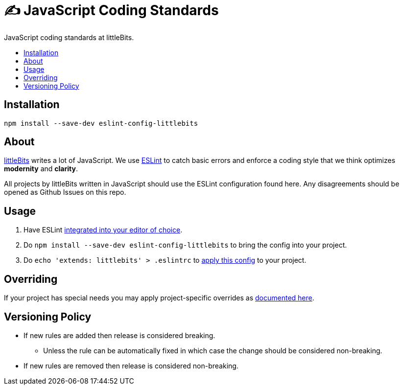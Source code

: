 :toc: macro
:toc-title:
:toclevels: 99

# ✍ JavaScript Coding Standards
JavaScript coding standards at littleBits.

toc::[]




## Installation

```
npm install --save-dev eslint-config-littlebits
```



## About

link:http://littlebits.cc[littleBits] writes a lot of JavaScript. We use
link:http://eslint.org/[ESLint] to catch basic errors and enforce a coding
style that we think optimizes *modernity* and *clarity*.

All projects by littleBits written in JavaScript should use the ESLint
configuration found here. Any disagreements should be opened as Github Issues
on this repo.



## Usage

. Have ESLint link:http://eslint.org/docs/user-guide/integrations#editors[integrated into your editor of choice].
. Do `npm install --save-dev eslint-config-littlebits` to bring the config into your project.
. Do `echo 'extends: littlebits' > .eslintrc` to link:http://eslint.org/docs/user-guide/configuring#extending-configuration-files[apply this config] to your project.


## Overriding

If your project has special needs you may apply project-specific overrides as link:http://eslint.org/docs/user-guide/configuring#extending-configuration-files[documented here].



## Versioning Policy

* If new rules are added then release is considered breaking.
** Unless the rule can be automatically fixed in which case the change should be considered non-breaking.
* If new rules are removed then release is considered non-breaking.
